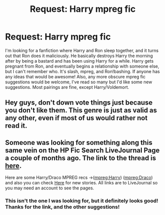 #+TITLE: Request: Harry mpreg fic

* Request: Harry mpreg fic
:PROPERTIES:
:Author: missrosiegirl101
:Score: 0
:DateUnix: 1474947049.0
:DateShort: 2016-Sep-27
:FlairText: Request
:END:
I'm looking for a fanfiction where Harry and Ron sleep together, and it turns out that Ron does it maliciously. He basically destroys Harry the morning after by being a bastard and has been using Harry for a while. Harry gets pregnant from Ron, and eventually begins a relationship with someone else, but I can't remember who. It's slash, mpreg, and Ron!bashing. If anyone has any ideas that would be awesome! Also, any more obscure mpreg fic suggestions would be welcome, I've read so many but I'd like some new suggestions. Most pairings are fine, except Harry/Voldemort.


** Hey guys, don't down vote things just because you don't like them. This genre is just as valid as any other, even if most of us would rather not read it.
:PROPERTIES:
:Author: ForgotMyLastPasscode
:Score: 2
:DateUnix: 1475006901.0
:DateShort: 2016-Sep-27
:END:


** Someone was looking for something along this same vein on the HP Fic Search LiveJournal Page a couple of months ago. The link to the thread is [[http://hp-ficsearch.livejournal.com/584621.html][here]].

Here are some Harry/Draco MPREG recs ->([[http://my-drarry-recs.livejournal.com/tag/mpreg%3A%20harry][mpreg:Harry]]) ([[http://my-drarry-recs.livejournal.com/tag/mpreg%3A%20draco][mpreg:Draco]]) and also you can check [[http://harrydracompreg.livejournal.com/][Here]] for new stories. All links are to LiveJournal so you may need an account to see the pages.
:PROPERTIES:
:Author: Dimplz
:Score: 1
:DateUnix: 1474953515.0
:DateShort: 2016-Sep-27
:END:

*** This isn't the one I was looking for, but it definitely looks good! Thanks for the link, and the other suggestions!
:PROPERTIES:
:Author: missrosiegirl101
:Score: 1
:DateUnix: 1475036977.0
:DateShort: 2016-Sep-28
:END:

